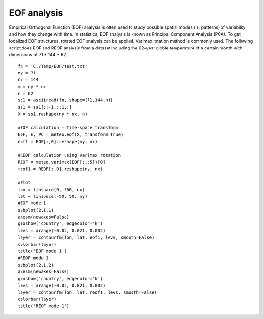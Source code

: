 .. _examples-meteoinfolab-meteo_analysis-eof:

*******************
EOF analysis
*******************

Empirical Orthogonal Function (EOF) analysis is often used to study possible spatial
modes (ie, patterns) of variability and how they change with time. In statistics, EOF
analysis is known as Principal Component Analysis (PCA). To get localized EOF structures,
rotated EOF analysis can be applied. Varimax rotation method is commonly used. The 
following script does EOF and REOF analysis from a dataset including the 62-year globle 
temperature of a certain month with dimensions of 71 * 144 * 62.

::

    fn = 'C:/Temp/EOF/test.txt'
    ny = 71
    nx = 144
    m = ny * nx
    n = 62
    ss1 = asciiread(fn, shape=(71,144,n))
    ss1 = ss1[::-1,::1,:]
    X = ss1.reshape(ny * nx, n)

    #EOF calculation - Time-space transform
    EOF, E, PC = meteo.eof(X, transform=True)
    eof1 = EOF[:,0].reshape(ny, nx)

    #REOF calculation using varimax rotation
    REOF = meteo.varimax(EOF[:,:5])[0]
    reof1 = REOF[:,0].reshape(ny, nx)

    #Plot
    lon = linspace(0, 360, nx)
    lat = linspace(-90, 90, ny)
    #EOF mode 1
    subplot(2,1,1)
    axesm(newaxes=False)
    geoshow('country', edgecolor='k')
    levs = arange(-0.02, 0.021, 0.002)
    layer = contourfm(lon, lat, eof1, levs, smooth=False)
    colorbar(layer)
    title('EOF mode 1')
    #REOF mode 1
    subplot(2,1,2)
    axesm(newaxes=False)
    geoshow('country', edgecolor='k')
    levs = arange(-0.02, 0.021, 0.002)
    layer = contourfm(lon, lat, reof1, levs, smooth=False)
    colorbar(layer)
    title('REOF mode 1')
    
.. image:: ../../../_static/eof_reof_1.png